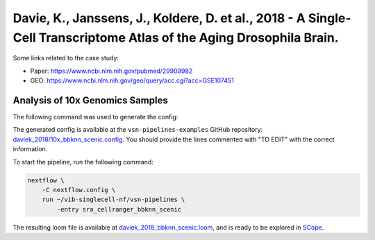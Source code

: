 Davie, K., Janssens, J., Koldere, D. et al., 2018 - A Single-Cell Transcriptome Atlas of the Aging Drosophila Brain.
--------------------------------------------------------------------------------------------------------------------

Some links related to the case study:

- Paper: https://www.ncbi.nlm.nih.gov/pubmed/29909982
- GEO: https://www.ncbi.nlm.nih.gov/geo/query/acc.cgi?acc=GSE107451

Analysis of 10x Genomics Samples
********************************

The following command was used to generate the config:

.. code:: bash
    nextflow pull vib-singlecell-nf/vsn-pipelines -r v0.14.2
    nextflow config vib-singlecell-nf/vsn-pipelines -profile \
      sra,cellranger,pcacv,bbknn,dm6,scenic,scenic_use_cistarget_motifs,scenic_use_cistarget_tracks,singularity \
      > nextflow.config


The generated config is available at the ``vsn-pipelines-examples`` GitHub repository: `daviek_2018/10x_bbknn_scenic.config`_.  You should provide the lines commented with "TO EDIT" with the correct information.

.. _`daviek_2018/10x_bbknn_scenic.config`: https://github.com/vib-singlecell-nf/vsn-pipelines-examples/blob/master/daviek_2018/10x_bbknn_scenic.config

To start the pipeline, run the following command:

.. code:: bash

    nextflow \
        -C nextflow.config \
        run ~/vib-singlecell-nf/vsn-pipelines \
            -entry sra_cellranger_bbknn_scenic


The resulting loom file is available at `daviek_2018_bbknn_scenic.loom`_, and is ready to be explored in `SCope <http://scope.aertslab.org/>`_.

.. _`daviek_2018_bbknn_scenic.loom`: https://cloud.aertslab.org/index.php/s/GzwCBqYAJxXa9n5

